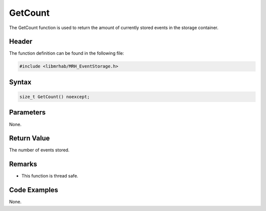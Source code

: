 GetCount
========
The GetCount function is used to return the amount of currently stored events 
in the storage container.

Header
------
The function definition can be found in the following file:

.. code-block:: c

    #include <libmrhab/MRH_EventStorage.h>


Syntax
------
.. code-block:: c

    size_t GetCount() noexcept;


Parameters
----------
None.

Return Value
------------
The number of events stored.

Remarks
-------
* This function is thread safe.

Code Examples
-------------
None.